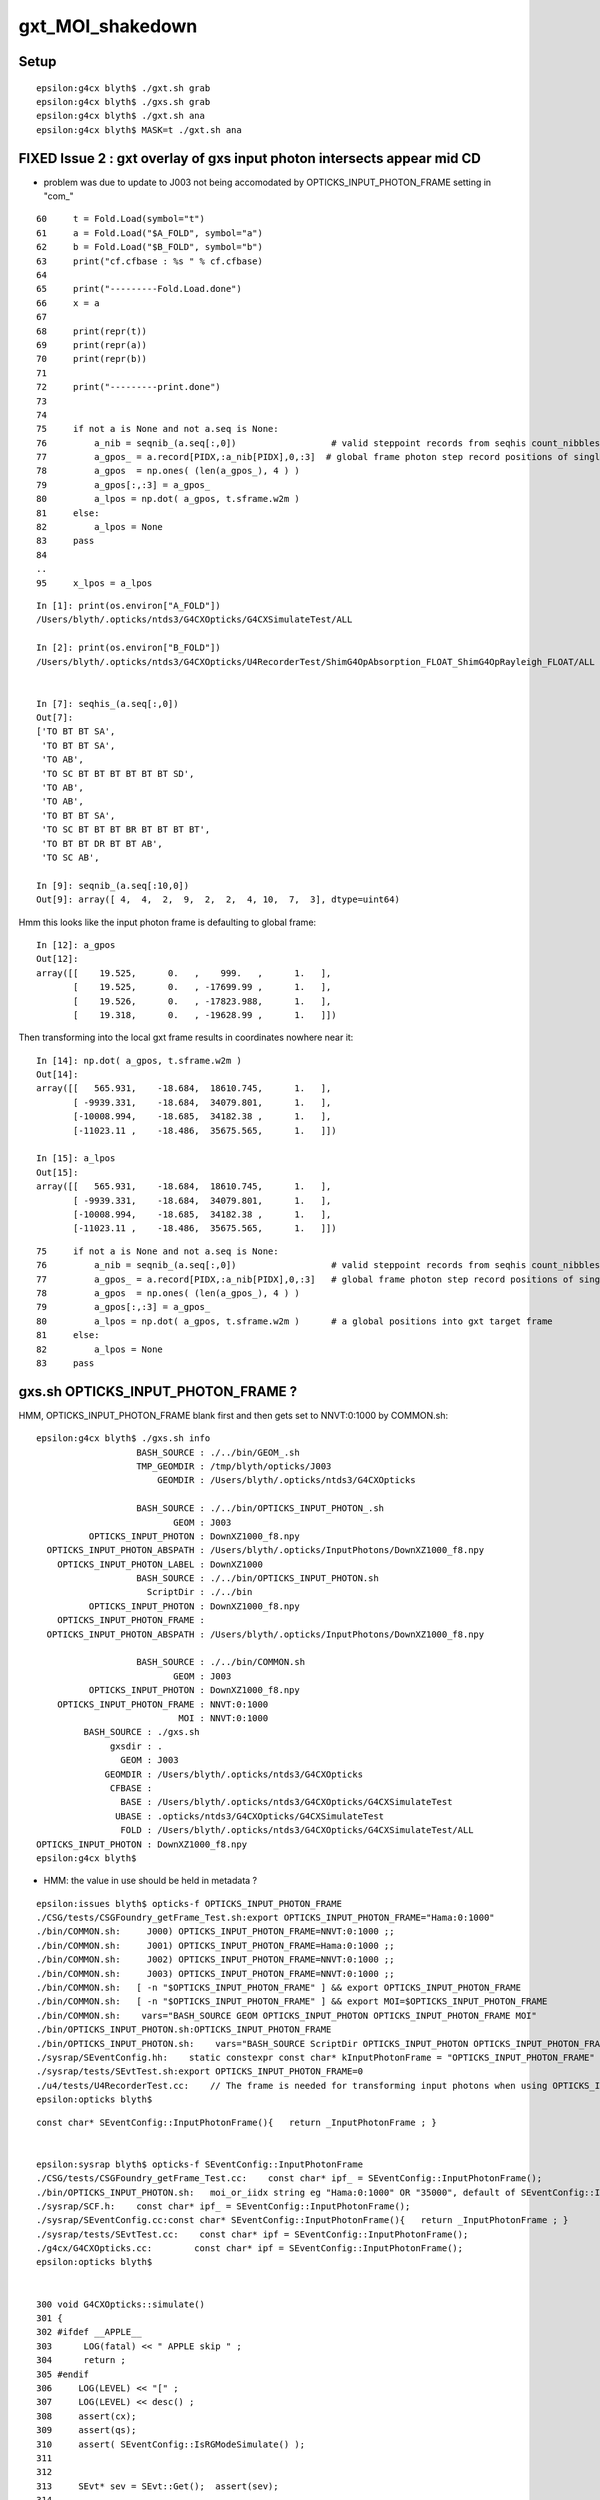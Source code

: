 gxt_MOI_shakedown
===================


Setup
-------

::

    epsilon:g4cx blyth$ ./gxt.sh grab
    epsilon:g4cx blyth$ ./gxs.sh grab
    epsilon:g4cx blyth$ ./gxt.sh ana
    epsilon:g4cx blyth$ MASK=t ./gxt.sh ana



FIXED Issue 2 : gxt overlay of gxs input photon intersects appear mid CD
----------------------------------------------------------------------------

* problem was due to update to J003 not being accomodated by OPTICKS_INPUT_PHOTON_FRAME setting in "com_"


::

     60     t = Fold.Load(symbol="t")
     61     a = Fold.Load("$A_FOLD", symbol="a")
     62     b = Fold.Load("$B_FOLD", symbol="b")
     63     print("cf.cfbase : %s " % cf.cfbase)
     64 
     65     print("---------Fold.Load.done")
     66     x = a
     67 
     68     print(repr(t))
     69     print(repr(a))
     70     print(repr(b))
     71 
     72     print("---------print.done")
     73 
     74 
     75     if not a is None and not a.seq is None:
     76         a_nib = seqnib_(a.seq[:,0])                  # valid steppoint records from seqhis count_nibbles
     77         a_gpos_ = a.record[PIDX,:a_nib[PIDX],0,:3]  # global frame photon step record positions of single PIDX photon
     78         a_gpos  = np.ones( (len(a_gpos_), 4 ) )
     79         a_gpos[:,:3] = a_gpos_
     80         a_lpos = np.dot( a_gpos, t.sframe.w2m )
     81     else:
     82         a_lpos = None
     83     pass
     84 
     ..
     95     x_lpos = a_lpos



::

    In [1]: print(os.environ["A_FOLD"])
    /Users/blyth/.opticks/ntds3/G4CXOpticks/G4CXSimulateTest/ALL

    In [2]: print(os.environ["B_FOLD"])
    /Users/blyth/.opticks/ntds3/G4CXOpticks/U4RecorderTest/ShimG4OpAbsorption_FLOAT_ShimG4OpRayleigh_FLOAT/ALL


    In [7]: seqhis_(a.seq[:,0]) 
    Out[7]: 
    ['TO BT BT SA',
     'TO BT BT SA',
     'TO AB',
     'TO SC BT BT BT BT BT BT SD',
     'TO AB',
     'TO AB',
     'TO BT BT SA',
     'TO SC BT BT BT BR BT BT BT BT',
     'TO BT BT DR BT BT AB',
     'TO SC AB',

    In [9]: seqnib_(a.seq[:10,0])
    Out[9]: array([ 4,  4,  2,  9,  2,  2,  4, 10,  7,  3], dtype=uint64)


Hmm this looks like the input photon frame is defaulting to global frame::

    In [12]: a_gpos
    Out[12]: 
    array([[    19.525,      0.   ,    999.   ,      1.   ],
           [    19.525,      0.   , -17699.99 ,      1.   ],
           [    19.526,      0.   , -17823.988,      1.   ],
           [    19.318,      0.   , -19628.99 ,      1.   ]])


Then transforming into the local gxt frame results in coordinates nowhere near it::

    In [14]: np.dot( a_gpos, t.sframe.w2m )
    Out[14]: 
    array([[   565.931,    -18.684,  18610.745,      1.   ],
           [ -9939.331,    -18.684,  34079.801,      1.   ],
           [-10008.994,    -18.685,  34182.38 ,      1.   ],
           [-11023.11 ,    -18.486,  35675.565,      1.   ]])

    In [15]: a_lpos
    Out[15]: 
    array([[   565.931,    -18.684,  18610.745,      1.   ],
           [ -9939.331,    -18.684,  34079.801,      1.   ],
           [-10008.994,    -18.685,  34182.38 ,      1.   ],
           [-11023.11 ,    -18.486,  35675.565,      1.   ]])



::

     75     if not a is None and not a.seq is None:
     76         a_nib = seqnib_(a.seq[:,0])                  # valid steppoint records from seqhis count_nibbles
     77         a_gpos_ = a.record[PIDX,:a_nib[PIDX],0,:3]   # global frame photon step record positions of single PIDX photon
     78         a_gpos  = np.ones( (len(a_gpos_), 4 ) )
     79         a_gpos[:,:3] = a_gpos_
     80         a_lpos = np.dot( a_gpos, t.sframe.w2m )      # a global positions into gxt target frame 
     81     else:
     82         a_lpos = None
     83     pass



gxs.sh OPTICKS_INPUT_PHOTON_FRAME ?
----------------------------------------

HMM, OPTICKS_INPUT_PHOTON_FRAME blank first and then gets set to NNVT:0:1000 by COMMON.sh::

    epsilon:g4cx blyth$ ./gxs.sh info
                       BASH_SOURCE : ./../bin/GEOM_.sh 
                       TMP_GEOMDIR : /tmp/blyth/opticks/J003 
                           GEOMDIR : /Users/blyth/.opticks/ntds3/G4CXOpticks 

                       BASH_SOURCE : ./../bin/OPTICKS_INPUT_PHOTON_.sh
                              GEOM : J003
              OPTICKS_INPUT_PHOTON : DownXZ1000_f8.npy
      OPTICKS_INPUT_PHOTON_ABSPATH : /Users/blyth/.opticks/InputPhotons/DownXZ1000_f8.npy
        OPTICKS_INPUT_PHOTON_LABEL : DownXZ1000
                       BASH_SOURCE : ./../bin/OPTICKS_INPUT_PHOTON.sh 
                         ScriptDir : ./../bin 
              OPTICKS_INPUT_PHOTON : DownXZ1000_f8.npy 
        OPTICKS_INPUT_PHOTON_FRAME :  
      OPTICKS_INPUT_PHOTON_ABSPATH : /Users/blyth/.opticks/InputPhotons/DownXZ1000_f8.npy 

                       BASH_SOURCE : ./../bin/COMMON.sh
                              GEOM : J003
              OPTICKS_INPUT_PHOTON : DownXZ1000_f8.npy
        OPTICKS_INPUT_PHOTON_FRAME : NNVT:0:1000
                               MOI : NNVT:0:1000
             BASH_SOURCE : ./gxs.sh 
                  gxsdir : . 
                    GEOM : J003 
                 GEOMDIR : /Users/blyth/.opticks/ntds3/G4CXOpticks 
                  CFBASE :  
                    BASE : /Users/blyth/.opticks/ntds3/G4CXOpticks/G4CXSimulateTest 
                   UBASE : .opticks/ntds3/G4CXOpticks/G4CXSimulateTest 
                    FOLD : /Users/blyth/.opticks/ntds3/G4CXOpticks/G4CXSimulateTest/ALL 
    OPTICKS_INPUT_PHOTON : DownXZ1000_f8.npy 
    epsilon:g4cx blyth$ 


* HMM: the value in use should be held in metadata ?

::

    epsilon:issues blyth$ opticks-f OPTICKS_INPUT_PHOTON_FRAME
    ./CSG/tests/CSGFoundry_getFrame_Test.sh:export OPTICKS_INPUT_PHOTON_FRAME="Hama:0:1000"
    ./bin/COMMON.sh:     J000) OPTICKS_INPUT_PHOTON_FRAME=NNVT:0:1000 ;;
    ./bin/COMMON.sh:     J001) OPTICKS_INPUT_PHOTON_FRAME=Hama:0:1000 ;;
    ./bin/COMMON.sh:     J002) OPTICKS_INPUT_PHOTON_FRAME=NNVT:0:1000 ;;
    ./bin/COMMON.sh:     J003) OPTICKS_INPUT_PHOTON_FRAME=NNVT:0:1000 ;;
    ./bin/COMMON.sh:   [ -n "$OPTICKS_INPUT_PHOTON_FRAME" ] && export OPTICKS_INPUT_PHOTON_FRAME
    ./bin/COMMON.sh:   [ -n "$OPTICKS_INPUT_PHOTON_FRAME" ] && export MOI=$OPTICKS_INPUT_PHOTON_FRAME
    ./bin/COMMON.sh:    vars="BASH_SOURCE GEOM OPTICKS_INPUT_PHOTON OPTICKS_INPUT_PHOTON_FRAME MOI"
    ./bin/OPTICKS_INPUT_PHOTON.sh:OPTICKS_INPUT_PHOTON_FRAME
    ./bin/OPTICKS_INPUT_PHOTON.sh:    vars="BASH_SOURCE ScriptDir OPTICKS_INPUT_PHOTON OPTICKS_INPUT_PHOTON_FRAME OPTICKS_INPUT_PHOTON_ABSPATH"
    ./sysrap/SEventConfig.hh:    static constexpr const char* kInputPhotonFrame = "OPTICKS_INPUT_PHOTON_FRAME" ; 
    ./sysrap/tests/SEvtTest.sh:export OPTICKS_INPUT_PHOTON_FRAME=0 
    ./u4/tests/U4RecorderTest.cc:    // The frame is needed for transforming input photons when using OPTICKS_INPUT_PHOTON_FRAME. 
    epsilon:opticks blyth$ 

::

    const char* SEventConfig::InputPhotonFrame(){   return _InputPhotonFrame ; }


    epsilon:sysrap blyth$ opticks-f SEventConfig::InputPhotonFrame
    ./CSG/tests/CSGFoundry_getFrame_Test.cc:    const char* ipf_ = SEventConfig::InputPhotonFrame(); 
    ./bin/OPTICKS_INPUT_PHOTON.sh:   moi_or_iidx string eg "Hama:0:1000" OR "35000", default of SEventConfig::InputPhotonFrame
    ./sysrap/SCF.h:    const char* ipf_ = SEventConfig::InputPhotonFrame(); 
    ./sysrap/SEventConfig.cc:const char* SEventConfig::InputPhotonFrame(){   return _InputPhotonFrame ; }
    ./sysrap/tests/SEvtTest.cc:    const char* ipf = SEventConfig::InputPhotonFrame();  
    ./g4cx/G4CXOpticks.cc:        const char* ipf = SEventConfig::InputPhotonFrame();
    epsilon:opticks blyth$ 


    300 void G4CXOpticks::simulate()
    301 {
    302 #ifdef __APPLE__
    303      LOG(fatal) << " APPLE skip " ;
    304      return ;
    305 #endif
    306     LOG(LEVEL) << "[" ;
    307     LOG(LEVEL) << desc() ;
    308     assert(cx);
    309     assert(qs);
    310     assert( SEventConfig::IsRGModeSimulate() );
    311 
    312 
    313     SEvt* sev = SEvt::Get();  assert(sev);
    314 
    315     bool has_input_photon = sev->hasInputPhoton() ;
    316     if(has_input_photon)
    317     {
    318         const char* ipf = SEventConfig::InputPhotonFrame();
    319         sframe fr = fd->getFrame(ipf) ;
    320         sev->setFrame(fr);
    321     }
    322 
    323     unsigned num_genstep = sev->getNumGenstepFromGenstep();
    324     unsigned num_photon  = sev->getNumPhotonFromGenstep();
    325 


    2815 const char* CSGFoundry::FRS = "-1" ;
    2816 
    2817 sframe CSGFoundry::getFrame() const
    2818 {   
    2819     const char* moi_or_iidx = SSys::getenvvar("MOI",FRS);   // TODO: MOI->FRS perhaps ?
    2820     return getFrame(moi_or_iidx);
    2821 }
    2822 sframe CSGFoundry::getFrame(const char* frs) const
    2823 {   
    2824     sframe fr ; 
    2825     int rc = getFrame(fr, frs ? frs : FRS ); 
    2826     if(rc != 0) LOG(error) << " frs " << frs << std::endl << getFrame_NOTES ;
    2827     if(rc != 0) std::raise(SIGINT);
    2828 
    2829     fr.prepare();  // creates Tran<double>
    2830     return fr ;
    2831 }

    2862 int CSGFoundry::getFrame(sframe& fr, const char* frs ) const
    2863 {
    2864     int rc = 0 ;
    2865     bool looks_like_moi = SStr::StartsWithLetterAZaz(frs) || strstr(frs, ":") || strcmp(frs,"-1") == 0 ;
    2866     if(looks_like_moi)
    2867     {
    2868         int midx, mord, iidx ;  // mesh-index, mesh-ordinal, gas-instance-index
    2869         parseMOI(midx, mord, iidx,  frs );
    2870         rc = getFrame(fr, midx, mord, iidx);
    2871     }
    2872     else
    2873     {
    2874          int inst_idx = SName::ParseIntString(frs, 0) ;
    2875          rc = getFrame(fr, inst_idx);
    2876     }
    2877 
    2878     fr.set_propagate_epsilon( SEventConfig::PropagateEpsilon() );
    2879     fr.frs = strdup(frs);
    2880     LOG(LEVEL) << " fr " << fr ;    // no grid has been set at this stage, just ce,m2w,w2m
    2881     if(rc != 0) LOG(error) << "Failed to lookup frame with frs [" << frs << "] looks_like_moi " << looks_like_moi  ;
    2882     return rc ;
    2883 }




    In [2]: a.sframe 
    Out[2]: 
    sframe       : 
    path         : /Users/blyth/.opticks/ntds3/G4CXOpticks/G4CXSimulateTest/ALL/sframe.npy
    meta         : {'creator': 'sframe::save', 'frs': '-1'}
    ce           : array([    0.,     0.,     0., 60000.], dtype=float32)
    grid         : ix0    0 ix1    0 iy0    0 iy1    0 iz0    0 iz1    0 num_photon    0 gridscale     0.0000
    bbox         : array([[0., 0., 0.],
           [0., 0., 0.]], dtype=float32)
    target       : midx      0 mord      0 iidx      0       inst       0   
    qat4id       : ins_idx     -1 gas_idx   -1   -1 
    m2w          : 
    array([[1., 0., 0., 0.],
           [0., 1., 0., 0.],
           [0., 0., 1., 0.],
           [0., 0., 0., 1.]], dtype=float32)

    w2m          : 
    array([[1., 0., 0., 0.],
           [0., 1., 0., 0.],
           [0., 0., 1., 0.],
           [0., 0., 0., 1.]], dtype=float32)

    id           : 
    array([[1., 0., 0., 0.],
           [0., 1., 0., 0.],
           [0., 0., 1., 0.],
           [0., 0., 0., 1.]], dtype=float32)
    ins_gas_ias  :  ins      0 gas    0 ias    0 


::

    In [5]: a.sframe.meta.frs
    Out[5]: '-1'


After gxs rerun and grab, the gxs record points are landing on the gxt targetted PMT::

    gx
    ./gxs.sh        # workstation
    ./gxs.sh grab   # laptop
    ./gxt.sh ana    # laptop


    In [1]: a.sframe.meta.frs
    Out[1]: 'NNVT:0:1000'



FIXED Issue 1 :  No longer need MASK=t OR MASK=non to make the simtrace intersects visible 
---------------------------------------------------------------------------------------------

::

    epsilon:g4cx blyth$ ./gxt.sh grab
    epsilon:g4cx blyth$ ./gxt.sh ana
    epsilon:g4cx blyth$ MASK=t ./gxt.sh ana


./gxt.sh ana
~~~~~~~~~~~~~~

* pv plot starts all black, zooming out see only the cegs grid rectangle of gs positions 
* mp plot stars all white, no easy way to zoom out  

MASK=t ./gxt.sh ana
~~~~~~~~~~~~~~~~~~~~~~

* pv plot immediately shows the simtrace isect of the ~7 PMTs 
* zooming out see lots more 
* also zooming out more see the genstep grid rectangle, 
  which is greatly offset from the intersects

* mp plot, blank white again but lots of key entries


gx/tests/G4CXSimtraceTest.py 
~~~~~~~~~~~~~~~~~~~~~~~~~~~~~~~

The genstep transform looks to be carrying the 4th column identity info::

    In [3]: t.genstep[0]
    Out[3]: 
    array([[    0.   ,     0.   ,       nan,     0.   ],
           [    0.   ,     0.   ,     0.   ,     1.   ],
           [    0.24 ,    -0.792,     0.562,     0.   ],
           [   -0.957,    -0.29 ,     0.   ,     0.   ],
           [    0.163,    -0.538,    -0.827,     0.   ],
           [-3354.313, 11057.688, 16023.353,    -0.   ]], dtype=float32)

        
Add the gs_tran 4th column fixup in ana/framegensteps.py::

     64         ## apply the 4x4 transform in rows 2: to the position in row 1 
     65         world_frame_centers = np.zeros( (len(gs), 4 ), dtype=np.float32 )
     66         for igs in range(len(gs)): 
     67             gs_pos = gs[igs,1]          ## normally origin (0,0,0,1)
     68             gs_tran = gs[igs,2:]        ## m2w with grid translation 
     69             gs_tran[:,3] = [0,0,0,1]   ## fixup 4th column, as may contain identity info
     70             world_frame_centers[igs] = np.dot( gs_pos, gs_tran )    
     71             #   world_frame_centers = m2w * grid_translation * model_frame_positon
     72         pass


* the "fixup 4th column" gets the genstep grid to correspond to the intersects and no longer need MASK=t 
  to see intersects 



TODO : The unfixed PMT mask is apparent
-----------------------------------------

This was fixed previously in j, but awaits the new integration SVN commits, 
to be brought to SVN. 




